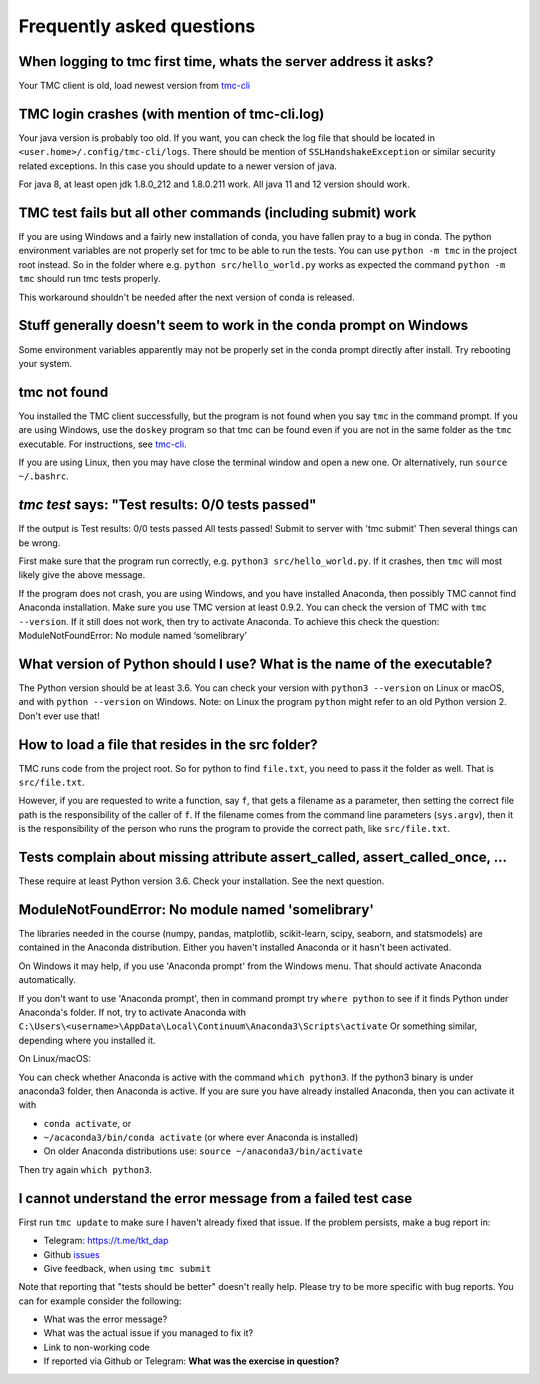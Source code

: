 Frequently asked questions
==========================

When logging to tmc first time, whats the server address it asks?
-----------------------------------------------------------------

Your TMC client is old, load newest version from
`tmc-cli <https://github.com/testmycode/tmc-cli>`_

TMC login crashes (with mention of tmc-cli.log)
-----------------------------------------------

Your java version is probably too old. If you want, you can check the log file that should be
located in ``<user.home>/.config/tmc-cli/logs``. There should be mention of ``SSLHandshakeException``
or similar security related exceptions. In this case you should update to a newer version of java.

For java 8, at least open jdk 1.8.0_212 and 1.8.0.211 work. All java 11 and 12 version should work.

TMC test fails but all other commands (including submit) work
-------------------------------------------------------------

If you are using Windows and a fairly new installation of conda, you have fallen pray to a bug in
conda. The python environment variables are not properly set for tmc to be able to run the tests.
You can use ``python -m tmc`` in the project root instead. So in the folder where e.g. ``python src/hello_world.py``
works as expected the command ``python -m tmc`` should run tmc tests properly.

This workaround shouldn't be needed after the next version of conda is released.

Stuff generally doesn't seem to work in the conda prompt on Windows
-------------------------------------------------------------------

Some environment variables apparently may not be properly set in the conda prompt directly after install. Try rebooting your system.

tmc not found
-------------

You installed the TMC client successfully, but the program is not
found when you say ``tmc`` in the command prompt.
If you are using Windows, use the ``doskey`` program so that tmc
can be found even if you are not in the same folder as the ``tmc``
executable. For instructions, see `tmc-cli <https://github.com/testmycode/tmc-cli>`_.

If you are using Linux, then you may have close the terminal window
and open a new one. Or alternatively, run ``source ~/.bashrc``.

`tmc test` says: "Test results: 0/0 tests passed"
-------------------------------------------------

If the output is
Test results: 0/0 tests passed
All tests passed! Submit to server with 'tmc submit'
Then several things can be wrong.

First make sure that the program run correctly, e.g.
``python3 src/hello_world.py``.
If it crashes, then ``tmc`` will most likely give the above message.

If the program does not crash, you are using Windows, and you
have installed Anaconda, then possibly TMC cannot find Anaconda installation.
Make sure you use TMC version at least 0.9.2. You can check the
version of TMC with ``tmc --version``. If it still does not work, then try to
activate Anaconda. To achieve this check the question:
ModuleNotFoundError: No module named ‘somelibrary’

What version of Python should I use? What is the name of the executable?
------------------------------------------------------------------------

The Python version should be at least 3.6. You can check your version with
``python3 --version`` on Linux or macOS, and with ``python --version`` on Windows.
Note: on Linux the program ``python`` might refer to an old Python version 2.
Don't ever use that!

How to load a file that resides in the src folder?
--------------------------------------------------

TMC runs code from the project root. So for python to find ``file.txt``, you need to pass it
the folder as well. That is ``src/file.txt``.

However, if you are requested to write a function, say ``f``, that gets a filename as a parameter,
then setting the correct file path is the responsibility of the caller of ``f``. If the filename comes from
the command line parameters (``sys.argv``), then it is the responsibility of the person
who runs the program to provide the correct path, like ``src/file.txt``.

Tests complain about missing attribute assert_called, assert_called_once, ...
-----------------------------------------------------------------------------

These require at least Python version 3.6. Check your installation. See the next question.

ModuleNotFoundError: No module named 'somelibrary'
--------------------------------------------------

The libraries needed in the course (numpy, pandas, matplotlib, scikit-learn, scipy, seaborn, and statsmodels)
are contained in the Anaconda distribution. Either you haven't installed Anaconda or
it hasn't been activated.

On Windows it may help, if you use 'Anaconda prompt' from the Windows menu.
That should activate Anaconda automatically.

If you don't want to use 'Anaconda prompt', then in command prompt
try ``where python`` to see if it finds Python under
Anaconda's folder. If not, try to activate Anaconda with
``C:\Users\<username>\AppData\Local\Continuum\Anaconda3\Scripts\activate``
Or something similar, depending where you installed it.

On Linux/macOS:

You can check whether Anaconda is active with the command ``which python3``.
If the python3 binary is under anaconda3 folder, then Anaconda is active.
If you are sure you have already installed Anaconda, then
you can activate it with

* ``conda activate``, or

* ``~/acaconda3/bin/conda activate`` (or where ever Anaconda is installed)

* On older Anaconda distributions use: ``source ~/anaconda3/bin/activate``

Then try again ``which python3``.


I cannot understand the error message from a failed test case
-------------------------------------------------------------

First run ``tmc update`` to make sure I haven't already fixed that
issue. If the problem persists, make a bug report in:

* Telegram: `https://t.me/tkt_dap <https://t.me/tkt_dap>`__

* Github `issues <https://github.com/csmastersUH/data_analysis_with_python_spring_2020/issues>`__

* Give feedback, when using ``tmc submit``

Note that reporting that "tests should be better" doesn't really help. Please try to be more specific with bug reports. You can for example consider the following:

* What was the error message?

* What was the actual issue if you managed to fix it?

* Link to non-working code

* If reported via Github or Telegram: **What was the exercise in question?**

